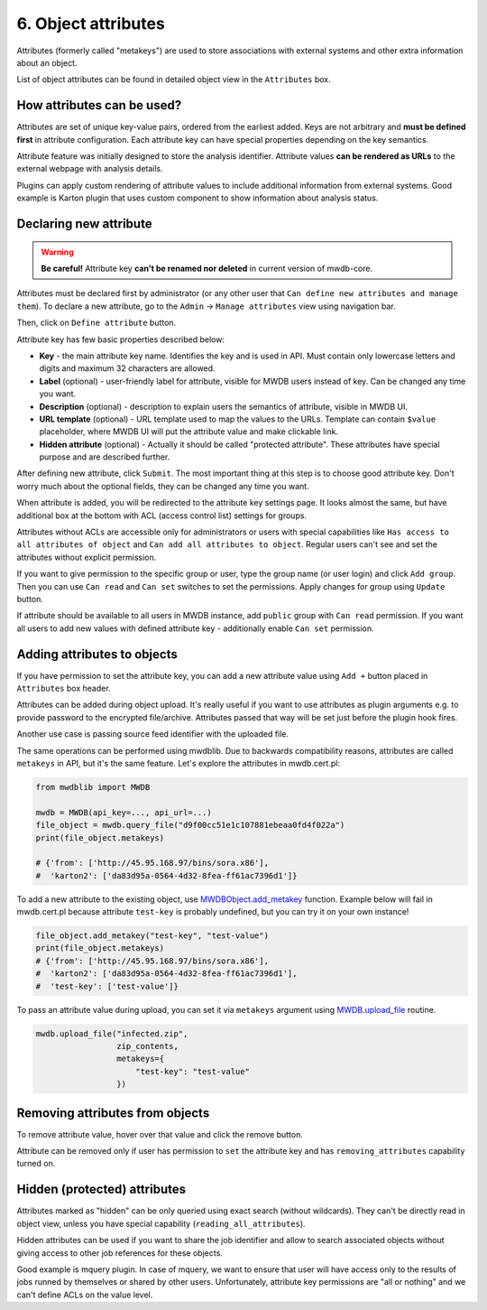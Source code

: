 6. Object attributes
====================

Attributes (formerly called "metakeys") are used to store associations with external systems and other extra information about an object.

List of object attributes can be found in detailed object view in the ``Attributes`` box.


.. image:: ../_static/lpbcHwS.png
   :target: ../_static/lpbcHwS.png
   :alt: 


How attributes can be used?
---------------------------

Attributes are set of unique key-value pairs, ordered from the earliest added. Keys are not arbitrary and **must be defined first** in attribute configuration. Each attribute key can have special properties depending on the key semantics.

Attribute feature was initially designed to store the analysis identifier. Attribute values **can be rendered as URLs** to the external webpage with analysis details.


.. image:: ../_static/ntOcb7i.gif
   :target: ../_static/ntOcb7i.gif
   :alt: 

Plugins can apply custom rendering of attribute values to include additional information from external systems. Good example is Karton plugin that uses custom component to show information about analysis status.

Declaring new attribute
-----------------------

.. warning::

   **Be careful!** Attribute key **can't be renamed nor deleted** in current version of mwdb-core.


Attributes must be declared first by administrator (or any other user that ``Can define new attributes and manage them``\ ). To declare a new attribute, go to the ``Admin`` → ``Manage attributes`` view using navigation bar.

Then, click on ``Define attribute`` button.


.. image:: ../_static/FnWYO8q.gif
   :target: ../_static/FnWYO8q.gif
   :alt: 


Attribute key has few basic properties described below:


* **Key** - the main attribute key name. Identifies the key and is used in API. Must contain only lowercase letters and digits and maximum 32 characters are allowed.
* **Label** (optional) - user-friendly label for attribute, visible for MWDB users instead of key. Can be changed any time you want.
* **Description** (optional) -  description to explain users the semantics of attribute, visible in MWDB UI.
* **URL template** (optional) - URL template used to map the values to the URLs. Template can contain ``$value`` placeholder, where MWDB UI will put the attribute value and make clickable link.
* **Hidden attribute** (optional) - Actually it should be called "protected attribute". These attributes have special purpose and are described further.

After defining new attribute, click ``Submit``. The most important thing at this step is to choose good attribute key. Don't worry much about the optional fields, they can be changed any time you want.

When attribute is added, you will be redirected to the attribute key settings page. It looks almost the same, but have additional box at the bottom with ACL (access control list) settings for groups.


.. image:: ../_static/hIogVZx.png
   :target: ../_static/hIogVZx.png
   :alt: 


Attributes without ACLs are accessible only for administrators or users with special capabilities like ``Has access to all attributes of object`` and ``Can add all attributes to object``. Regular users can't see and set the attributes without explicit permission.

If you want to give permission to the specific group or user, type the group name (or user login) and click ``Add group``. Then you can use ``Can read`` and ``Can set`` switches to set the permissions. Apply changes for group using ``Update`` button.

If attribute should be available to all users in MWDB instance, add ``public`` group with ``Can read`` permission. If you want all users to add new values with defined attribute key - additionally enable ``Can set`` permission.

Adding attributes to objects
----------------------------

If you have permission to set the attribute key, you can add a new attribute value using ``Add +`` button placed in ``Attributes`` box header.


.. image:: ../_static/zrJFQx3.gif
   :target: ../_static/zrJFQx3.gif
   :alt: 


Attributes can be added during object upload. It's really useful if you want to use attributes as plugin arguments e.g. to provide password to the encrypted file/archive. Attributes passed that way will be set just before the plugin hook fires.


.. image:: ../_static/gdrzo1S.png
   :target: ../_static/gdrzo1S.png
   :alt: 


Another use case is passing source feed identifier with the uploaded file.

The same operations can be performed using mwdblib. Due to backwards compatibility reasons, attributes are called ``metakeys`` in API, but it's the same feature. Let's explore the attributes in mwdb.cert.pl:

.. code-block:: python

   from mwdblib import MWDB

   mwdb = MWDB(api_key=..., api_url=...)
   file_object = mwdb.query_file("d9f00cc51e1c107881ebeaa0fd4f022a")
   print(file_object.metakeys)

   # {'from': ['http://45.95.168.97/bins/sora.x86'],
   #  'karton2': ['da83d95a-0564-4d32-8fea-ff61ac7396d1']}

To add a new attribute to the existing object, use `MWDBObject.add_metakey <https://mwdblib.readthedocs.io/en/latest/mwdbtypes.html#mwdblib.MWDBObject.add_metakey>`_ function. Example below will fail in mwdb.cert.pl because attribute ``test-key`` is probably undefined, but you can try it on your own instance!

.. code-block:: python

   file_object.add_metakey("test-key", "test-value")
   print(file_object.metakeys)
   # {'from': ['http://45.95.168.97/bins/sora.x86'],
   #  'karton2': ['da83d95a-0564-4d32-8fea-ff61ac7396d1'],
   #  'test-key': ['test-value']}

To pass an attribute value during upload, you can set it via ``metakeys`` argument using `MWDB.upload_file <https://mwdblib.readthedocs.io/en/latest/mwdblib.html#mwdblib.MWDB.upload_file>`_ routine.

.. code-block:: python

   mwdb.upload_file("infected.zip", 
                    zip_contents, 
                    metakeys={
                        "test-key": "test-value"
                    })

Removing attributes from objects
--------------------------------

To remove attribute value, hover over that value and click the remove button.

.. image:: ../_static/remove-attribute.png
   :target: ../_static/remove-attribute.png
   :alt: 

Attribute can be removed only if user has permission to ``set`` the attribute key and has ``removing_attributes`` capability turned on.

Hidden (protected) attributes
-----------------------------

Attributes marked as "hidden" can be only queried using exact search (without wildcards). They can't be directly read in object view, unless you have special capability (``reading_all_attributes``).

Hidden attributes can be used if you want to share the job identifier and allow to search associated objects without giving access to other job references for these objects.

Good example is mquery plugin. In case of mquery, we want to ensure that user will have access only to the results of jobs runned by themselves or shared by other users. Unfortunately, attribute key permissions are "all or nothing" and we can't define ACLs on the value level.
